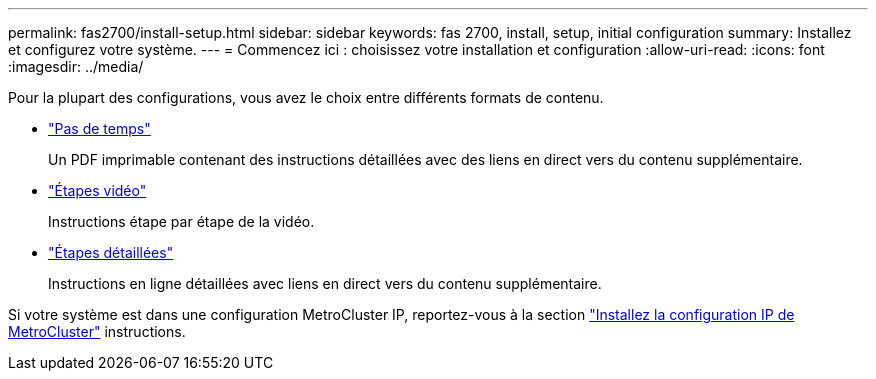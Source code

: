 ---
permalink: fas2700/install-setup.html 
sidebar: sidebar 
keywords: fas 2700, install, setup, initial configuration 
summary: Installez et configurez votre système. 
---
= Commencez ici : choisissez votre installation et configuration
:allow-uri-read: 
:icons: font
:imagesdir: ../media/


[role="lead"]
Pour la plupart des configurations, vous avez le choix entre différents formats de contenu.

* link:../fas2700/install-quick-guide.html["Pas de temps"]
+
Un PDF imprimable contenant des instructions détaillées avec des liens en direct vers du contenu supplémentaire.

* link:../fas2700/install-videos.html["Étapes vidéo"]
+
Instructions étape par étape de la vidéo.

* link:../fas2700/install-detailed-guide.html["Étapes détaillées"]
+
Instructions en ligne détaillées avec liens en direct vers du contenu supplémentaire.



Si votre système est dans une configuration MetroCluster IP, reportez-vous à la section https://docs.netapp.com/us-en/ontap-metrocluster/install-ip/index.html["Installez la configuration IP de MetroCluster"] instructions.
